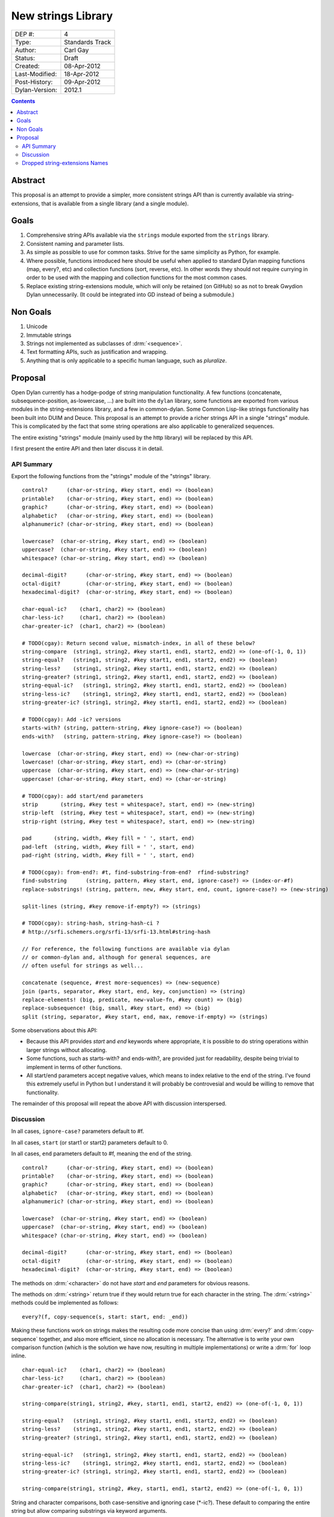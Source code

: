 *******************
New strings Library
*******************

==============  =============================================
DEP #:          4
Type:           Standards Track
Author:         Carl Gay
Status:         Draft
Created:        08-Apr-2012
Last-Modified:  18-Apr-2012
Post-History:   09-Apr-2012
Dylan-Version:  2012.1
==============  =============================================


.. contents:: Contents
   :local:


Abstract
========

This proposal is an attempt to provide a simpler, more consistent
strings API than is currently available via string-extensions, that is
available from a single library (and a single module).

Goals
=====

#. Comprehensive string APIs available via the ``strings`` module
   exported from the ``strings`` library.

#. Consistent naming and parameter lists.

#. As simple as possible to use for common tasks.  Strive for the same
   simplicity as Python, for example.

#. Where possible, functions introduced here should be useful when
   applied to standard Dylan mapping functions (map, every?, etc)
   and collection functions (sort, reverse, etc).  In other words
   they should not require currying in order to be used with the
   mapping and collection functions for the most common cases.

#. Replace existing string-extensions module, which will only be
   retained (on GitHub) so as not to break Gwydion Dylan unnecessarily.
   (It could be integrated into GD instead of being a submodule.)


Non Goals
=========

#. Unicode

#. Immutable strings

#. Strings not implemented as subclasses of :drm:`<sequence>`.

#. Text formatting APIs, such as justification and wrapping.

#. Anything that is only applicable to a specific human language,
   such as *pluralize*.


Proposal
========

Open Dylan currently has a hodge-podge of string manipulation
functionality.  A few functions (concatenate, subsequence-position,
as-lowercase, ...) are built into the ``dylan`` library, some
functions are exported from various modules in the string-extensions
library, and a few in common-dylan.  Some Common Lisp-like strings
functionality has been built into DUIM and Deuce.  This proposal is an
attempt to provide a richer strings API in a single "strings" module.
This is complicated by the fact that some string operations are also
applicable to generalized sequences.

The entire existing "strings" module (mainly used by the http library)
will be replaced by this API.

I first present the entire API and then later discuss it in detail.


API Summary
-----------

Export the following functions from the "strings" module of the
"strings" library.

::

    control?      (char-or-string, #key start, end) => (boolean)
    printable?    (char-or-string, #key start, end) => (boolean)
    graphic?      (char-or-string, #key start, end) => (boolean)
    alphabetic?   (char-or-string, #key start, end) => (boolean)
    alphanumeric? (char-or-string, #key start, end) => (boolean)

    lowercase?  (char-or-string, #key start, end) => (boolean)
    uppercase?  (char-or-string, #key start, end) => (boolean)
    whitespace? (char-or-string, #key start, end) => (boolean)

    decimal-digit?      (char-or-string, #key start, end) => (boolean)
    octal-digit?        (char-or-string, #key start, end) => (boolean)
    hexadecimal-digit?  (char-or-string, #key start, end) => (boolean)

    char-equal-ic?    (char1, char2) => (boolean)
    char-less-ic?     (char1, char2) => (boolean)
    char-greater-ic?  (char1, char2) => (boolean)

    # TODO(cgay): Return second value, mismatch-index, in all of these below?
    string-compare  (string1, string2, #key start1, end1, start2, end2) => (one-of(-1, 0, 1))
    string-equal?   (string1, string2, #key start1, end1, start2, end2) => (boolean)
    string-less?    (string1, string2, #key start1, end1, start2, end2) => (boolean)
    string-greater? (string1, string2, #key start1, end1, start2, end2) => (boolean)
    string-equal-ic?   (string1, string2, #key start1, end1, start2, end2) => (boolean)
    string-less-ic?    (string1, string2, #key start1, end1, start2, end2) => (boolean)
    string-greater-ic? (string1, string2, #key start1, end1, start2, end2) => (boolean)

    # TODO(cgay): Add -ic? versions
    starts-with? (string, pattern-string, #key ignore-case?) => (boolean)
    ends-with?   (string, pattern-string, #key ignore-case?) => (boolean)

    lowercase  (char-or-string, #key start, end) => (new-char-or-string)
    lowercase! (char-or-string, #key start, end) => (char-or-string)
    uppercase  (char-or-string, #key start, end) => (new-char-or-string)
    uppercase! (char-or-string, #key start, end) => (char-or-string)

    # TODO(cgay): add start/end parameters
    strip       (string, #key test = whitespace?, start, end) => (new-string)
    strip-left  (string, #key test = whitespace?, start, end) => (new-string)
    strip-right (string, #key test = whitespace?, start, end) => (new-string)

    pad       (string, width, #key fill = ' ', start, end)
    pad-left  (string, width, #key fill = ' ', start, end)
    pad-right (string, width, #key fill = ' ', start, end)

    # TODO(cgay): from-end?: #t, find-substring-from-end?  rfind-substring?
    find-substring      (string, pattern, #key start, end, ignore-case?) => (index-or-#f)
    replace-substrings! (string, pattern, new, #key start, end, count, ignore-case?) => (new-string)

    split-lines (string, #key remove-if-empty?) => (strings)

    # TODO(cgay): string-hash, string-hash-ci ?
    # http://srfi.schemers.org/srfi-13/srfi-13.html#string-hash

    // For reference, the following functions are available via dylan
    // or common-dylan and, although for general sequences, are
    // often useful for strings as well...

    concatenate (sequence, #rest more-sequences) => (new-sequence)
    join (parts, separator, #key start, end, key, conjunction) => (string)
    replace-elements! (big, predicate, new-value-fn, #key count) => (big)
    replace-subsequence! (big, small, #key start, end) => (big)
    split (string, separator, #key start, end, max, remove-if-empty) => (strings)

Some observations about this API:

* Because this API provides *start* and *end* keywords where
  appropriate, it is possible to do string operations within larger
  strings without allocating.

* Some functions, such as starts-with? and ends-with?, are provided
  just for readability, despite being trivial to implement in terms of
  other functions.

* All start/end parameters accept negative values, which means to
  index relative to the end of the string.  I've found this extremely
  useful in Python but I understand it will probably be controvesial
  and would be willing to remove that functionality.

The remainder of this proposal will repeat the above API with
discussion interspersed.


Discussion
----------

In all cases, ``ignore-case?`` parameters default to #f.

In all cases, ``start`` (or start1 or start2) parameters default to 0.

In all cases, ``end`` parameters default to #f, meaning the end of the string.

::

    control?      (char-or-string, #key start, end) => (boolean)
    printable?    (char-or-string, #key start, end) => (boolean)
    graphic?      (char-or-string, #key start, end) => (boolean)
    alphabetic?   (char-or-string, #key start, end) => (boolean)
    alphanumeric? (char-or-string, #key start, end) => (boolean)

    lowercase?  (char-or-string, #key start, end) => (boolean)
    uppercase?  (char-or-string, #key start, end) => (boolean)
    whitespace? (char-or-string, #key start, end) => (boolean)

    decimal-digit?      (char-or-string, #key start, end) => (boolean)
    octal-digit?        (char-or-string, #key start, end) => (boolean)
    hexadecimal-digit?  (char-or-string, #key start, end) => (boolean)

The methods on :drm:`<character>` do not have *start* and *end*
parameters for obvious reasons.

The methods on :drm:`<string>` return true if they would return true for
each character in the string.  The :drm:`<string>` methods could be
implemented as follows::

    every?(f, copy-sequence(s, start: start, end: _end))

Making these functions work on strings makes the resulting code more
concise than using :drm:`every?` and :drm:`copy-sequence` together,
and also more efficient, since no allocation is necessary.  The
alternative is to write your own comparison function (which is the
solution we have now, resulting in multiple implementations) or write
a :drm:`for` loop inline.


::

    char-equal-ic?    (char1, char2) => (boolean)
    char-less-ic?     (char1, char2) => (boolean)
    char-greater-ic?  (char1, char2) => (boolean)

    string-compare(string1, string2, #key, start1, end1, start2, end2) => (one-of(-1, 0, 1))

    string-equal?   (string1, string2, #key start1, end1, start2, end2) => (boolean)
    string-less?    (string1, string2, #key start1, end1, start2, end2) => (boolean)
    string-greater? (string1, string2, #key start1, end1, start2, end2) => (boolean)

    string-equal-ic?   (string1, string2, #key start1, end1, start2, end2) => (boolean)
    string-less-ic?    (string1, string2, #key start1, end1, start2, end2) => (boolean)
    string-greater-ic? (string1, string2, #key start1, end1, start2, end2) => (boolean)

    string-compare(string1, string2, #key, start1, end1, start2, end2) => (one-of(-1, 0, 1))

String and character comparisons, both case-sensitive and ignoring
case (\*-ic?).  These default to comparing the entire string but allow
comparing substrings via keyword arguments.

``string-compare`` returns -1 if *string1* is less than *string2*, 0
if the strings are equal, and 1 if *string1* is greater than
*string2*.

Some might object to the \*-ic? functions on the grounds that a "test"
parameter could be added to the non-\*-ic?  functions
instead.  But consider this type of code, which is likely to be fairly
common::

    sort(seq, test: string-less-ic?)

Instead one would have to write this::

    sort(seq, test: rcurry(string-less?, test: char-equal-ic?))

or worse, if char-equal-ic? is removed on the same grounds::

    sort(seq, test: rcurry(string-less?, test: method (c1, c2)
                                                 as-lowercase(c1) = as-lowercase(c2)
                                               end))

or, the less efficient but more concise::

    sort(seq, test: method (s1, s2) as-lowercase(s1) < as-lowercase(s2) end)

::

    // Included here for completeness
    =  (char-or-string, char-or-string) => (boolean)
    <  (char-or-string, char-or-string) => (boolean)
    >  (char-or-string, char-or-string) => (boolean)

If one doesn't mind allocating memory, the above built-in functions
can be used in place of explicit *start* and *end* parameters:

    ::

        copy-sequence(s1, start: x, end: y) = copy-sequence(s2, start: w, end: z)

::

    lowercase  (char-or-string, #key start, end) => (new-char-or-string)
    lowercase! (char-or-string, #key start, end) => (char-or-string)
    uppercase  (char-or-string, #key start, end) => (new-char-or-string)
    uppercase! (char-or-string, #key start, end) => (char-or-string)

The above are provided despite the existence of :drm:`as-uppercase`
and :drm:`as-lowercase` in the dylan module because they provide
*start* and *end* parameters, which makes them consistent with the
rest of the API.

::

    strip       (string, #key test = whitespace?) => (new-string)
    strip-left  (string, #key test = whitespace?) => (new-string)
    strip-right (string, #key test = whitespace?) => (new-string)

Return a copy of *string* with characters matching *test* removed.
Characters are removed from the left and/or right side of *string*
until the first character *not* matching *test* is found.

::

    align-center (string, width, #key fill = ' ')
    align-left   (string, width, #key fill = ' ')
    align-right  (string, width, #key fill = ' ')

The above return a new string of the given *width*.  If *string*
is shorter than *width*, add the *fill* character to the left
and/or right side of the string as appropriate.

    Examples::

      align-center("x", 5) => "  x  "
      align-center("x", 4) => "  x " or " x  "    (unspecified)
      align-center("x", 7, fill: '.') => "...x..."

::

    starts-with? (string, pattern, #key ignore-case?) => (boolean)
    ends-with?   (string, pattern, #key ignore-case?) => (boolean)

These common operations are for convenience and readability.

::

    find-substring      (string, pattern-string, #key start, end, ignore-case?) => (index-or-#f)

``find-substring`` is like :drm:`subsequence-position` except that it
accepts start/end keyword arguments instead of *count*, and it only
applies to strings.

::

    replace-substrings!  (string, pattern-string, new, #key start, end, test, count, ignore-case?) => (new-string)

``replace-substrings!`` returns a new string with each occurrence of
*pattern-string* replaced by *new*.  If *count* is supplied then
only *count* occurrences (moving left to right through *string*)
are replaced.  *ignore-case?* defaults to #f.



Dropped string-extensions Names
-------------------------------

A few names exported from *string-extensions* have no equivalent in this
library:

* The *%parse-string* module.  This should be moved to
  *regular-expressions* if it's needed at all.

* The *string-hacking* module.  This includes character sets, and a
  few character utilities.

* The *string-conversions* module.  The only names this exports that
  aren't available elsewhere are *digit-to-integer* and
  *integer-to-digit*.  I suggest we put basic conversions like this
  into *common-dylan* alongside *string-to-integer* et al.

* Two names from the *substring-search* module:
  *make-substring-positioner* and *make-substring-replacer*.

